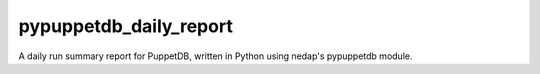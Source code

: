 pypuppetdb_daily_report
=======================

A daily run summary report for PuppetDB, written in Python using nedap's pypuppetdb module.
